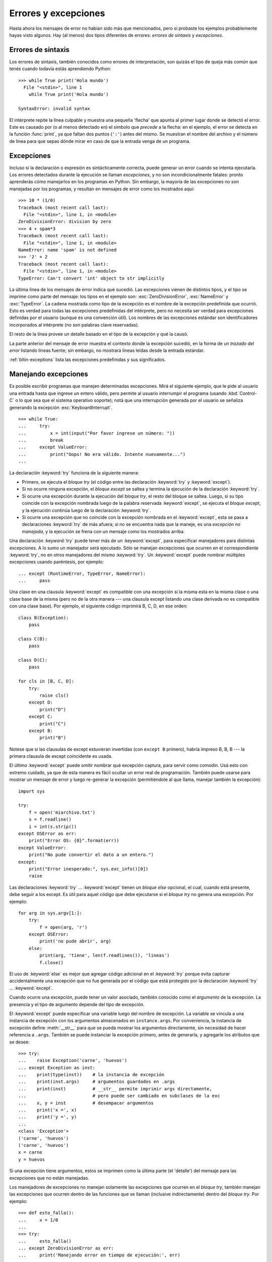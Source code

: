 .. _tut-errors:

*********************
Errores y excepciones
*********************

Hasta ahora los mensajes de error no habían sido más que mencionados, pero si
probaste los ejemplos probablemente hayas visto algunos.  Hay (al menos) dos
tipos diferentes de errores: *errores de sintaxis* y *excepciones*.


.. _tut-syntaxerrors:

Errores de sintaxis
===================

Los errores de sintaxis, también conocidos como errores de interpretación, son
quizás el tipo de queja más común que tenés cuando todavía estás aprendiendo
Python::


   >>> while True print('Hola mundo')
     File "<stdin>", line 1
       while True print('Hola mundo')
                      ^
   SyntaxError: invalid syntax

El intérprete repite la línea culpable y muestra una pequeña 'flecha'
que apunta al primer lugar donde se detectó el error.  Este es causado por (o
al menos detectado en) el símbolo que *precede* a la flecha: en el ejemplo,
el error se detecta en la función :func:`print`, ya que faltan dos
puntos (``':'``) antes del mismo.  Se muestran el nombre del archivo y
el número de línea para que sepas dónde mirar en caso de que la entrada
venga de un programa.


.. _tut-exceptions:

Excepciones
===========

Incluso si la declaración o expresión es sintácticamente correcta, puede
generar un error cuando se intenta ejecutarla.  Los errores detectados durante
la ejecución se llaman *excepciones*, y no son incondicionalmente fatales:
pronto aprenderás cómo manejarlos en los programas en Python.  Sin embargo, la
mayoría de las excepciones no son manejadas por los programas, y resultan en
mensajes de error como los mostrados aquí::

   >>> 10 * (1/0)
   Traceback (most recent call last):
     File "<stdin>", line 1, in <module>
   ZeroDivisionError: division by zero
   >>> 4 + spam*3
   Traceback (most recent call last):
     File "<stdin>", line 1, in <module>
   NameError: name 'spam' is not defined
   >>> '2' + 2
   Traceback (most recent call last):
     File "<stdin>", line 1, in <module>
   TypeError: Can't convert 'int' object to str implicitly

La última línea de los mensajes de error indica qué sucedió.  Las excepciones
vienen de distintos tipos, y el tipo se imprime como parte del mensaje: los
tipos en el ejemplo son: :exc:`ZeroDivisionError`, :exc:`NameError` y
:exc:`TypeError`.  La cadena mostrada como tipo de la excepción es el nombre de
la excepción predefinida que ocurrió.  Esto es verdad para todas las
excepciones predefinidas del intérprete, pero no necesita ser verdad para
excepciones definidas por el usuario (aunque es una convención útil).  Los
nombres de las excepciones estándar son identificadores incorporados al
intérprete (no son palabras clave reservadas).

El resto de la línea provee un detalle basado en el tipo de la excepción y qué
la causó.

La parte anterior del mensaje de error muestra el contexto donde la excepción
sucedió, en la forma de un *trazado del error* listando líneas fuente; sin
embargo, no mostrará líneas leídas desde la entrada estándar.

:ref:`bltin-exceptions` lista las excepciones predefinidas y sus significados.


.. _tut-handling:

Manejando excepciones
=====================

Es posible escribir programas que manejen determinadas excepciones.  Mirá el
siguiente ejemplo, que le pide al usuario una entrada hasta que ingrese un
entero válido, pero permite al usuario interrumpir el programa (usando
:kbd:`Control-C` o lo que sea que el sistema operativo soporte); notá que una
interrupción generada por el usuario se señaliza generando la excepción
:exc:`KeyboardInterrupt`. ::

   >>> while True:
   ...     try:
   ...         x = int(input("Por favor ingrese un número: "))
   ...         break
   ...     except ValueError:
   ...         print("Oops! No era válido. Intente nuevamente...")
   ...

La declaración :keyword:`try` funciona de la siguiente manera:

* Primero, se ejecuta el *bloque try* (el código entre las declaración
  :keyword:`try` y :keyword:`except`).

* Si no ocurre ninguna excepción, el *bloque except* se saltea y termina la
  ejecución de la declaración :keyword:`try`.

* Si ocurre una excepción durante la ejecución del *bloque try*, el resto del
  bloque se saltea.  Luego, si su tipo coincide con la excepción nombrada luego
  de la palabra reservada :keyword:`except`, se ejecuta el *bloque except*,
  y la ejecución continúa luego de la declaración :keyword:`try`.

* Si ocurre una excepción que no coincide con la excepción nombrada en el
  :keyword:`except`, esta se pasa a declaraciones :keyword:`try` de más afuera;
  si no se encuentra nada que la maneje, es una *excepción no manejada*, y la
  ejecución se frena con un mensaje como los mostrados arriba.

Una declaración :keyword:`try` puede tener más de un :keyword:`except`, para
especificar manejadores para distintas excepciones.  A lo sumo un manejador
será ejecutado.  Sólo se manejan excepciones que ocurren en el correspondiente
:keyword:`try`, no en otros manejadores del mismo :keyword:`try`.  Un
:keyword:`except` puede nombrar múltiples excepciones usando paréntesis, por
ejemplo::

   ... except (RuntimeError, TypeError, NameError):
   ...     pass
  
Una clase en una clausula :keyword:`except` es compatible con una excepción si la misma esta en
la misma clase o una clase base de la misma (pero no de la otra manera --- una
clausula except listando una clase derivada no es compatible con una clase base).
Por ejemplo, el siguiente código imprimirá B, C, D, en ese orden::

   class B(Exception):
       pass

   class C(B):
       pass

   class D(C):
       pass

   for cls in [B, C, D]:
       try:
           raise cls()
       except D:
           print("D")
       except C:
           print("C")
       except B:
           print("B")

Notese que si las clausulas de except estuvieran invertidas (con ``except B`` primero), habría
impreso B, B, B --- la primera clausula de except coincidente es usada.

El último :keyword:`except` puede omitir nombrar qué excepción captura, para
servir como comodín.  Usá esto con extremo cuidado, ya que de esta manera es
fácil ocultar un error real de programación.  También puede usarse para mostrar
un mensaje de error y luego re-generar la excepción (permitiéndole al que
llama, manejar también la excepción)::

   import sys

   try:
       f = open('miarchivo.txt')
       s = f.readline()
       i = int(s.strip())
   except OSError as err:
       print("Error OS: {0}".format(err))
   except ValueError:
       print("No pude convertir el dato a un entero.")
   except:
       print("Error inesperado:", sys.exc_info()[0])
       raise

Las declaraciones :keyword:`try` ... :keyword:`except` tienen un *bloque else*
opcional, el cual, cuando está presente, debe seguir a los except.  Es útil
para aquel código que debe ejecutarse si el *bloque try* no genera una
excepción.  Por ejemplo::

   for arg in sys.argv[1:]:
       try:
           f = open(arg, 'r')
       except OSError:
           print('no pude abrir', arg)
       else:
           print(arg, 'tiene', len(f.readlines()), 'lineas')
           f.close()

El uso de :keyword:`else` es mejor que agregar código adicional en el
:keyword:`try` porque evita capturar accidentalmente una excepción que no fue
generada por el código que está protegido por la declaración :keyword:`try` ...
:keyword:`except`.

Cuando ocurre una excepción, puede tener un valor asociado, también conocido
como el *argumento* de la excepción.  La presencia y el tipo de argumento
depende del tipo de excepción.

El :keyword:`except` puede especificar una variable luego del nombre de
excepción.  La variable se vincula a una instancia de excepción con los
argumentos almacenados en ``instance.args``.  Por conveniencia, la instancia
de excepción define :meth:`__str__` para que se pueda mostrar los argumentos
directamente, sin necesidad de hacer referencia a ``.args``.  También
se puede instanciar la excepción primero, antes de generarla, y agregarle
los atributos que se desee::

   >>> try:
   ...    raise Exception('carne', 'huevos')
   ... except Exception as inst:
   ...    print(type(inst))    # la instancia de excepción
   ...    print(inst.args)     # argumentos guardados en .args
   ...    print(inst)          # __str__ permite imprimir args directamente,
   ...                         # pero puede ser cambiado en subclases de la exc
   ...    x, y = inst          # desempacar argumentos
   ...    print('x =', x)
   ...    print('y =', y)
   ...
   <class 'Exception'>
   ('carne', 'huevos')
   ('carne', 'huevos')
   x = carne
   y = huevos

Si una excepción tiene argumentos, estos se imprimen como la última parte (el
'detalle') del mensaje para las excepciones que no están manejadas.

Los manejadores de excepciones no manejan solamente las excepciones que
ocurren en el *bloque try*, también manejan las excepciones que ocurren
dentro de las funciones que se llaman (inclusive indirectamente) dentro del
*bloque try*.  Por ejemplo::

   >>> def esto_falla():
   ...     x = 1/0
   ...
   >>> try:
   ...     esto_falla()
   ... except ZeroDivisionError as err:
   ...     print('Manejando error en tiempo de ejecución:', err)
   ...
   Manejando error en tiempo de ejecución: division by zero


.. _tut-raising:

Levantando excepciones
======================

La declaración :keyword:`raise` permite al programador forzar a que ocurra
una excepción específica.  Por ejemplo::

   >>> raise NameError('Hola')
   Traceback (most recent call last):
     File "<stdin>", line 1, in <module>	 
   NameError: Hola

El único argumento a :keyword:`raise` indica la excepción a generarse. Tiene
que ser o una instancia de excepción, o una clase de excepción (una clase que
hereda de :class:`Exception`). Si se pasa una clase de excepción, la misma sera
instanciada implicitamente llamandoa su constructor sin argumentos::

   raise ValueError  # atajo para 'raise ValueError()'

Si necesitás determinar cuando una excepción fue lanzada pero no querés
manejarla, una forma simplificada de la instrucción :keyword:`raise` te permite
relanzarla::

   >>> try:
   ...     raise NameError('Hola')
   ... except NameError:
   ...     print('Voló una excepción!')
   ...     raise
   ...
   Voló una excepción!
   Traceback (most recent call last):
     File "<stdin>", line 2, in <module>	 
   NameError: Hola


.. _tut-userexceptions:

Excepciones definidas por el usuario
====================================

Los programas pueden nombrar sus propias excepciones creando una nueva clase
excepción (mirá :ref:`tut-classes` para más información sobre las clases de
Python).  Las excepciones, típicamente, deberán derivar de la clase
:exc:`Exception`, directa o indirectamente.

Las clases de Excepciones pueden ser definidas de la misma forma que cualquier
otra clase, pero usualmente se mantienen simples, a menudo solo ofreciendo un
número de atributos con información sobre el error que leerán los manejadores
de la excepción.  Al crear un módulo que puede lanzar varios errores distintos,
una práctica común es crear una clase base para excepciones definidas en ese
módulo y extenderla para crear clases excepciones específicas para distintas
condiciones de error::

   class Error(Exception):
       """Clase base para excepciones en el módulo."""
       pass

   class EntradaError(Error):
       """Excepción lanzada por errores en las entradas.

       Atributos:
           expresion -- expresión de entrada en la que ocurre el error
           mensaje -- explicación del error
       """

       def __init__(self, expresion, mensaje):
           self.expresion = expresion
           self.mensaje = mensaje

   class TransicionError(Error):
       """Lanzada cuando una operacion intenta una transicion de estado no
       permitida.

       Atributos:
           previo -- estado al principio de la transición
           siguiente -- nuevo estado intentado
           mensaje -- explicación de por qué la transición no está permitida
       """
       def __init__(self, previo, siguiente, mensaje):
           self.previo = previo
           self.siguiente = siguiente
           self.mensaje = mensaje

La mayoría de las excepciones son definidas con nombres que terminan en
"Error", similares a los nombres de las excepciones estándar.

Muchos módulos estándar definen sus propias excepciones para reportar errores
que pueden ocurrir en funciones propias. Se puede encontrar más información
sobre clases en el capítulo :ref:`tut-classes`.


.. _tut-cleanup:

Definiendo acciones de limpieza
===============================

La declaración :keyword:`try` tiene otra cláusula opcional que intenta
definir acciones de limpieza que deben ser ejecutadas bajo ciertas
circunstancias. Por ejemplo::

   >>> try:
   ...     raise KeyboardInterrupt
   ... finally:
   ...     print('Chau, mundo!')
   ...
   Chau, mundo!
   Traceback (most recent call last):
     File "<stdin>", line 2, in ?
   KeyboardInterrupt

Una *cláusula finally* siempre es ejecutada antes de salir de la declaración
:keyword:`try`, ya sea que una excepción haya ocurrido o no.  Cuando ocurre una
excepción en la cláusula :keyword:`try` y no fue manejada por una cláusula
:keyword:`except` (o ocurrió en una cláusula :keyword:`except` o
:keyword:`else`), es relanzada luego de que se ejecuta la cláusula
:keyword:`finally`. El :keyword:`finally` es también ejecutado "a la salida"
cuando cualquier otra cláusula de la declaración :keyword:`try` es dejada
via :keyword:`break`, :keyword:`continue` or :keyword:`return`.  Un ejemplo
más complicado::

   >>> def dividir(x, y):
   ...     try:
   ...         result = x / y
   ...     except ZeroDivisionError:
   ...         print("¡división por cero!")
   ...     else:
   ...         print("el resultado es", result)
   ...     finally:
   ...         print("ejecutando la clausula finally")
   ...
   >>> dividir(2, 1)
   el resultado es 2.0
   ejecutando la clausula finally
   >>> dividir(2, 0)
   ¡división por cero!
   ejecutando la clausula finally
   >>> divide("2", "1")
   ejecutando la clausula finally
   Traceback (most recent call last):     
     File "<stdin>", line 1, in <module>	 
     File "<stdin>", line 3, in divide
   TypeError: unsupported operand type(s) for /: 'str' and 'str'

Como podés ver, la cláusula :keyword:`finally` es ejecutada siempre.  La
excepción :exc:`TypeError` lanzada al dividir dos cadenas de texto no es
manejado por la cláusula :keyword:`except` y por lo tanto es relanzada luego
de que se ejecuta la cláusula :keyword:`finally`.

En aplicaciones reales, la cláusula :keyword:`finally` es útil para liberar
recursos externos (como archivos o conexiones de red), sin importar si el
uso del recurso fue exitoso.


.. _tut-cleanup-with:

Acciones predefinidas de limpieza
=================================

Algunos objetos definen acciones de limpieza estándar que llevar a cabo cuando
el objeto no es más necesitado, independientemente de que las operaciones
sobre el objeto hayan sido exitosas o no.  Mirá el siguiente ejemplo, que
intenta abrir un archivo e imprimir su contenido en la pantalla.::

   for linea in open("miarchivo.txt"):
       print(linea, end="")

El problema con este código es que deja el archivo abierto por un periodo de
tiempo indeterminado luego de que esta parte termine de ejecutarse.  Esto
no es un problema en scripts simples, pero puede ser un problema en
aplicaciones más grandes.  La declaración :keyword:`with` permite que
objetos como archivos sean usados de una forma que asegure que siempre se
los libera rápido y en forma correcta.::

   with open("miarchivo.txt") as f:
       for linea in f:
           print(linea, end="")

Luego de que la declaración sea ejecutada, el archivo *f* siempre es cerrado,
incluso si se encuentra un problema al procesar las líneas.  Objetos que,
como los archivos, provean acciones de limpieza predefinidas lo indicarán
en su documentación.

